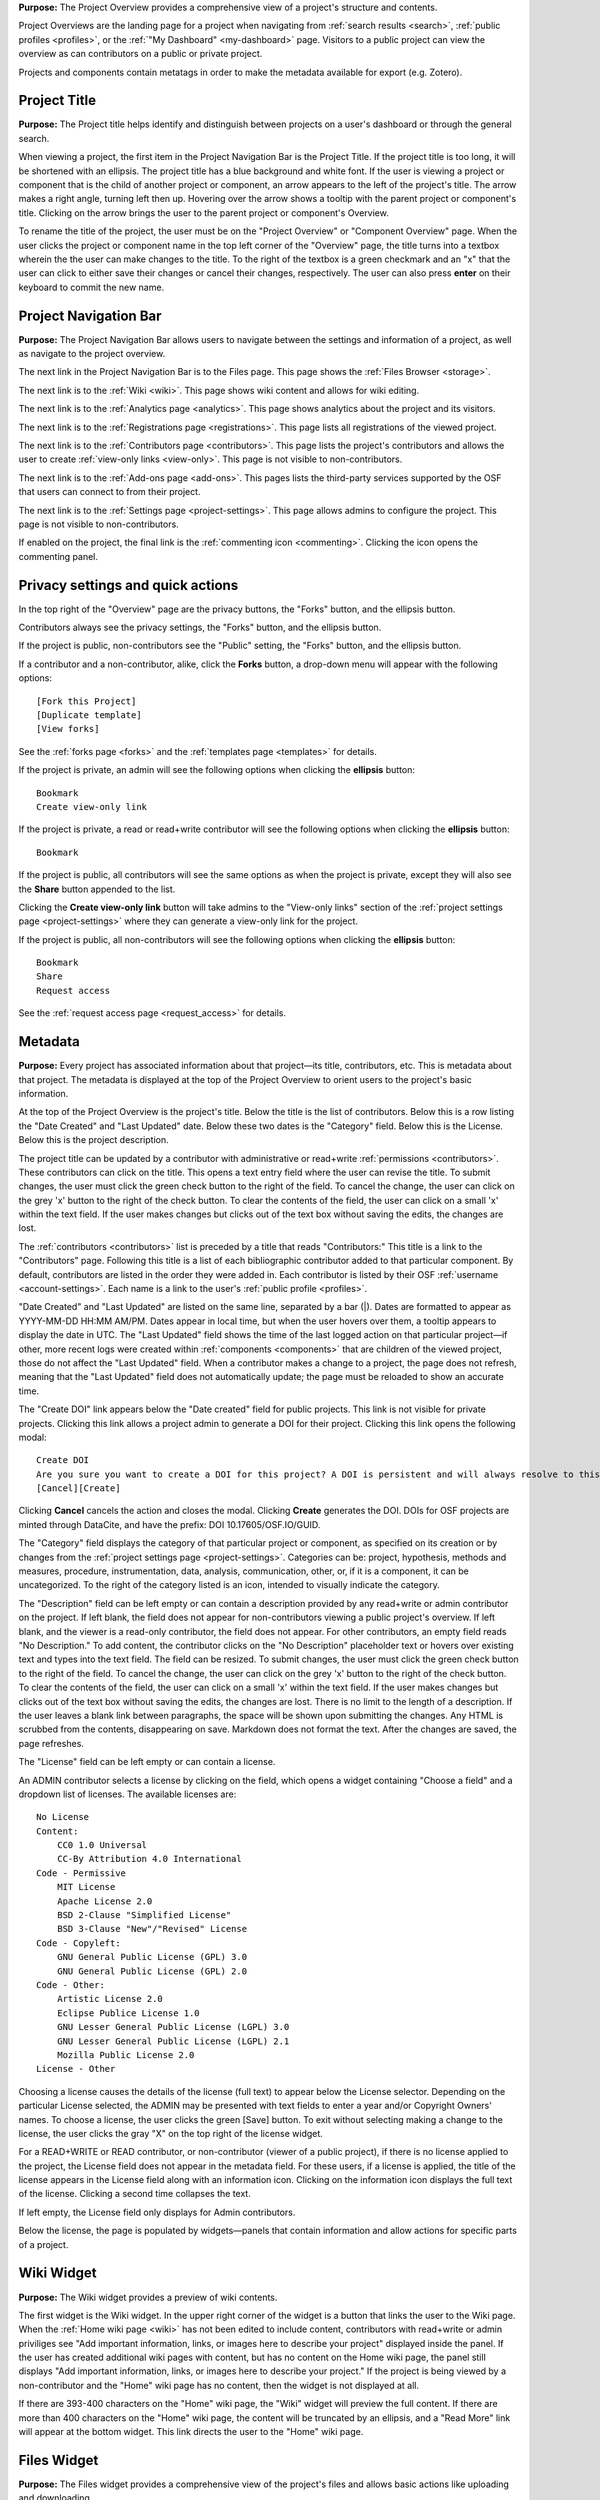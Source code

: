 
**Purpose:** The Project Overview provides a comprehensive view of a project's structure and contents.

Project Overviews are the landing page for a project when navigating from :ref:`search results <search>`,
:ref:`public profiles <profiles>`, or the :ref:`"My Dashboard" <my-dashboard>` page. Visitors to a public project can view the overview
as can contributors on a public or private project.

Projects and components contain metatags in order to make the metadata available for export (e.g. Zotero).

Project Title
-------------
**Purpose:** The Project title helps identify and distinguish between projects on a user's dashboard or through the general search.

When viewing a project, the first item in the Project Navigation Bar is the Project Title. If the project title is too long, it will be shortened with an ellipsis. The project title has a blue background and white font. If the user is viewing a project or component that is the child of another project or component, an arrow appears to the left of the project's title. The arrow makes a right angle, turning left then up. Hovering over the arrow shows a tooltip with the parent project or component's title. Clicking on the arrow brings the user to the parent project or component's Overview. 

To rename the title of the project, the user must be on the "Project Overview" or "Component Overview" page. When the user clicks the project or component name in the top left corner of the "Overview" page, the title turns into a textbox wherein the the user can make changes to the title. To the right of the textbox is a green checkmark and an "x" that the user can click to either save their changes or cancel their changes, respectively. The user can also press **enter** on their keyboard to commit the new name.

Project Navigation Bar
----------------------
**Purpose:** The Project Navigation Bar allows users to navigate between the settings and information of a project, as well as navigate to the project overview.

The next link in the Project Navigation Bar is to the Files page. This page shows the :ref:`Files Browser <storage>`.

The next link is to the :ref:`Wiki <wiki>`. This page shows wiki content and allows for wiki editing.

The next link is to the :ref:`Analytics page <analytics>`. This page shows analytics about the project and its visitors.

The next link is to the :ref:`Registrations page <registrations>`. This page lists all registrations of the viewed project.

The next link is to the :ref:`Contributors page <contributors>`. This page lists the project's contributors and allows the user to create :ref:`view-only links <view-only>`. This page is not visible to non-contributors.

The next link is to the :ref:`Add-ons page <add-ons>`. This pages lists the third-party services supported by the OSF that users can connect to from their project.

The next link is to the :ref:`Settings page <project-settings>`. This page allows admins to configure the project. This page is not visible to non-contributors.

If enabled on the project, the final link is the :ref:`commenting icon <commenting>`. Clicking the icon opens the commenting panel.


Privacy settings and quick actions
----------------------------------
In the top right of the "Overview" page are the privacy buttons, the "Forks" button, and the ellipsis button.

Contributors always see the privacy settings, the "Forks" button, and the ellipsis button. 

If the project is public, non-contributors see the "Public" setting, the "Forks" button, and the ellipsis button.

If a contributor and a non-contributor, alike, click the **Forks** button, a drop-down menu will appear with the following options::
  
      [Fork this Project]
      [Duplicate template]
      [View forks]
      
See the :ref:`forks page <forks>` and the :ref:`templates page <templates>` for details.

If the project is private, an admin will see the following options when clicking the **ellipsis** button::
  
    Bookmark
    Create view-only link

If the project is private, a read or read+write contributor will see the following options when clicking the **ellipsis** button::
  
    Bookmark

If the project is public, all contributors will see the same options as when the project is private, except they will also see the **Share** button appended to the list.

Clicking the **Create view-only link** button will take admins to the "View-only links" section of the :ref:`project settings page <project-settings>` where they can generate a view-only link for the project.

If the project is public, all non-contributors will see the following options when clicking the **ellipsis** button::
  
    Bookmark
    Share
    Request access

See the :ref:`request access page <request_access>` for details.


.. _overview-metadata:

Metadata
--------
**Purpose:** Every project has associated information about that project—its title, contributors, etc. This is metadata about that project.
The metadata is displayed at the top of the Project Overview to orient users to the project's basic information.

At the top of the Project Overview is the project's title. Below the title is the list of contributors. Below this is a row listing
the "Date Created" and "Last Updated" date. Below these two dates is the "Category" field. Below this is the License. Below this is the project description.

The project title can be updated by a contributor with administrative or read+write :ref:`permissions <contributors>`. These
contributors can click on the title. This opens a text entry field where the user can revise the title. To submit changes, the user
must click the green check button to the right of the field. To cancel the change, the user can click on the grey 'x' button
to the right of the check button. To clear the contents of the field, the user can click on a small 'x' within the text field.
If the user makes changes but clicks out of the text box without saving the edits, the changes are lost.

The :ref:`contributors <contributors>` list is preceded by a title that reads "Contributors:" This title is a link to the "Contributors" page. Following
this title is a list of each bibliographic contributor added to that particular component. By default, contributors are listed
in the order they were added in. Each contributor is listed by their OSF :ref:`username <account-settings>`. Each name is a link
to the user's :ref:`public profile <profiles>`.

"Date Created" and "Last Updated" are listed on the same line, separated by a bar (|). Dates are formatted to appear as
YYYY-MM-DD HH:MM AM/PM. Dates appear in local time, but when the user hovers over them, a tooltip appears to display the date in
UTC. The "Last Updated" field shows the time of the last logged action on that particular project—if other, more recent logs were created
within :ref:`components <components>` that are children of the viewed project, those do not affect the "Last Updated" field.
When a contributor makes a change to a project, the page does not refresh, meaning that the "Last Updated" field does not automatically
update; the page must be reloaded to show an accurate time.

The "Create DOI" link appears below the "Date created" field for public projects. This link is not visible for private projects. Clicking this link allows a project admin to generate a DOI for their project. Clicking this link opens the following modal::
  
    Create DOI
    Are you sure you want to create a DOI for this project? A DOI is persistent and will always resolve to this page.
    [Cancel][Create]

Clicking **Cancel** cancels the action and closes the modal. Clicking **Create** generates the DOI. DOIs for OSF projects are minted through DataCite, and have the prefix: DOI 10.17605/OSF.IO/GUID. 

The "Category" field displays the category of that particular project or component, as specified on its creation or by changes from the
:ref:`project settings page <project-settings>`. Categories can be: project, hypothesis, methods and measures, procedure, instrumentation,
data, analysis, communication, other, or‚ if it is a component, it can be uncategorized. To the right of the category listed is an icon,
intended to visually indicate the category.

The "Description" field can be left empty or can contain a description provided by any read+write or admin contributor on the project.
If left blank, the field does not appear for non-contributors viewing a public project's overview. If left blank, and the viewer
is a read-only contributor, the field does not appear. For other contributors, an empty field reads "No Description." To add content,
the contributor clicks on the "No Description" placeholder text or hovers over existing text and types into the text field.
The field can be resized.  To submit changes, the user
must click the green check button to the right of the field. To cancel the change, the user can click on the grey 'x' button
to the right of the check button. To clear the contents of the field, the user can click on a small 'x' within the text field.
If the user makes changes but clicks out of the text box without saving the edits, the changes are lost. There is no limit to
the length of a description. If the user leaves a blank link between paragraphs, the space will be shown upon submitting the changes.
Any HTML is scrubbed from the contents, disappearing on save. Markdown does not format the text. After the changes are saved, the page refreshes.

The "License" field can be left empty or can contain a license. 

An ADMIN contributor selects a license by clicking on the field, which opens a widget containing "Choose a field" and a dropdown list of licenses. The available licenses are::

    No License
    Content:
        CC0 1.0 Universal
        CC-By Attribution 4.0 International
    Code - Permissive
        MIT License
        Apache License 2.0
        BSD 2-Clause "Simplified License"
        BSD 3-Clause "New"/"Revised" License
    Code - Copyleft:
        GNU General Public License (GPL) 3.0
        GNU General Public License (GPL) 2.0
    Code - Other:
        Artistic License 2.0
        Eclipse Publice License 1.0
        GNU Lesser General Public License (LGPL) 3.0
        GNU Lesser General Public License (LGPL) 2.1
        Mozilla Public License 2.0
    License - Other

Choosing a license causes the details of the license (full text) to appear below the License selector. Depending on the particular License selected, the ADMIN may be presented with text fields to enter a year and/or Copyright Owners' names. To choose a license, the user clicks the green [Save] button. To exit without selecting making a change to the license, the user clicks the gray "X" on the top right of the license widget.

For a READ+WRITE or READ contributor, or non-contributor (viewer of a public project), if there is no license applied to the project, the License field does not appear in the metadata field. For these users, if a license is applied, the title of the license appears in the License field along with an information icon. Clicking on the information icon displays the full text of the license. Clicking a second time collapses the text. 

If left empty, the License field only displays for Admin contributors. 

Below the license, the page is populated by widgets—panels that contain information and allow actions for specific parts of a project.

Wiki Widget
-----------
**Purpose:** The Wiki widget provides a preview of wiki contents.

The first widget is the Wiki widget. In the upper right corner of the widget is a button that links the user to the Wiki page. When the :ref:`Home wiki page <wiki>` has not been edited to include content, contributors with read+write or admin priviliges see "Add important information, links, or images here to describe your project" displayed inside the panel. If the user has created additional wiki pages with content, but has no content on the Home wiki page, the panel still displays "Add important information, links, or images here to describe your project." If the project is being viewed by a non-contributor and the "Home" wiki page has no content, then the widget is not displayed at all.

If there are 393-400 characters on the "Home" wiki page, the "Wiki" widget will preview the full content. If there are more than 400 characters on the "Home" wiki page, the content will be truncated by an ellipsis, and a "Read More" link will appear at the bottom widget. This link directs the user to the "Home" wiki page.

Files Widget
------------
**Purpose:** The Files widget provides a comprehensive view of the project's files and allows basic actions like uploading and downloading.

Below the Wiki widget is the Files widget. In the upper right corner of the widget is a button that links the user to the Files page.
Below the panel header is a grey toolbar. Below the toolbar is the File Browser.

The Files widget is a smaller instantiation of the :ref:`Files Browser <storage>`. It is displayed, on the Project Overview, below
the Wiki widget.

The user can view their components and corresponding files in a tree structure in the Files widget. The user can move files from project to components and vice versa (within the same overall project) by dragging and dropping into the designated storage. If the user moves a file to another location within the same project that already has a file with that same name, the following modal appears::
  
  Replace "[filename]"?
  An item named  "Architecture in Chicago.docx" already exists in this location.
  "Keep Both" will retain both files (and their version histories) in this location.
  "Replace" will overwrite the existing file in this location. You will lose previous versions of the overwritten file. You will keep previous versions of the moved file.
  "Cancel" will cancel the move.
  [Cancel][Keep Both][Replace]
  
Clicking **Cancel** cancels the file move. Clicking **Keep Both** keeps the original file and adds the newly moved file to the location. Clicking **Replace** replaces the original file in the second location with the newly moved file. The file always remains in the first location.

Citation Widget
---------------
**Purpose:** The "Citation" widget provides a pre-formatted citation referencing the viewed OSF project or component.

The Citation widget is locate to the right of the Wiki widget. Every project and component on the OSF has a unique and permanent URL, allowing
each one to be cited.

The Citation widget is collapsed by default, showing only the panel header, "Citation," on the left and the project's URL on the right.
Clicking the expand button to the right of the project's URL expands the widget. Three citations of the project are provided within the
panel's body. The first is a citation in APA format, the second in MLA format, the third in Chicago format. A dropdown below the three options
allows the user to select another citation format.

Clicking on the dropdown opens a text field with directions below the entry field reading::

    Please enter 1 or more character

When the user enters a query the results return relevant citation formats. Selecting one creates a well below the dropdown, providing the citation
for the project or component in the requested format. The user can clear their selection by clicking an 'x' in the dropdown. If
the query returns no results the dropdown returns, below the text field::

    No matches found

If the user collapses the citation widget with an alternative format selected from the dropdown, on re-expansion the format is still selected
and the citation is still provided.

Any user visiting a public project can view the Citation widget and select an additional citation style from the dropdown.

.. _component-widget:

Components Widget
-----------------
**Purpose:** The "Components" widget allows users to view and create new components as well as link projects.

The "Components" widget is located below the "Citation" widget. This widget shows all child components and any linked projects.

When a project has no links or components within it, the "Components" widget is not displayed for either read-only contributors and non-contributors. 

When a project has no links or components within it, the "Components" widget *is* dislpayed for contributors with read+write or admin permissions. These contributors see the two buttons and the following message::
  
  Add components to organize your [project/component]
  
Components within this widget show basic metadata about the component: 
  
In the widget's heading, two buttons are visible: "Add Component" and "Link Projects."

Add a Component
^^^^^^^^^^^^^^^
Clicking the "Add Component" button opens a modal::

    Create new component
    [text field: "Title"]
    ["Affiliation"]
    [Checkbox: Add contributors from [Parent Project]]
    [Checkbox: Add tags from [Parent Project]]
    ["License"]
    [ drop-down menu: "More"]
      > [text field: "Description"]
        [drop-down menu: "Category (for descriptive purposes)"]
    [Cancel][Create]

The first field in the modal is an empty text field with placeholder text that reads "Enter component Title." The user can enter a title of any length, however,
on save, only the first 200 characters will be saved to the title.

If the user is affiliated with an institution, the institutional logo will appear in the "Affilation" section. Affiliation are selected automatically and added to a component upon creation. If the user does not want to affiliate their component, they can click the logo to deselect it from the component.

If the user wants the component to inherit the parent project's contributors, they can check the box next to "Add contributors from [parent project]." Contributors will not be added from the parent project if this box is left unchecked. If the user selected to add contributors from the parent project, they are all added with the same permissions as the parent. 

If the user wants the component to inherit the parent project's tags, they can check the box next to "Add tags from [parent project]."

The "License" section simply has a line of text that reads: "This component will inherit the same license as [parent project]. Learn more (links to:http://help.osf.io/s/support/m/projects/l/524050-license-your-project)].

Clicking the **More** drop-down menu causes a sub-section to unfold to show the "Description" and "Category" fields. The user can enter a description into the field or leave it blank. The user can also select a category from the drop-down menu or keep the default option of "Uncategorized." The other categories are: "Analysis," "Communication," "Data," "Hypothesis," "Instrumentation," "Methods and Measures," "Procedure," "Project," "Software," and "Other."

After clicking **Create**, a confirmation modal appears::

  New component created successfully!
  [Keep working here][Go to new component]

Clicking **Keep working here** keeps the user on the "Project Overview" page. Clicking **Go to new component** takes the user to the new "Component Overview" page.

Adding Links
^^^^^^^^^^^^
**Purpose**: This feature enables users to link between personal or public projects, components, and registrations.

Clicking the **Link Projects** button opens a modal::

    Link other OSF projects
    <text field> "Search projects"
    [Search all projects][Search my projects]
    
The "Search my projects" button is selected by default. 

Below the search buttons are two tabs, one labeled "Projects" and one labeled "Registrations." "Projects" is selected by default. Below "Projects" are the results::
  
    Results: My Projects

The results are paginated, displaying 4 at a time. Selecting the "Registrations" tab shows the user's registrations::
  
    Results: My Registrations

Like projects, the results are paginated, displaying 4 at a time.

The user can type a project or registration title into the "Search projects" field, and click the either the **Search all projects** button or the **Search my projects** button to find the project/registration.
If the user clicks the **Search all Projects** button, all public OSF projects, components, and registrations whose title matches the query will be returned. If the user clicks the **Search my projects** button,
all of the user's OSF projects, components, and registrations whose title matches their query will be returned. 

Project results are displayed in a table format, as follows::
  
  <project title> | Created: YYYY-MM-DD HH:MM AM/PM | <lastname of first listed contributor>
                    Modified: YYYY-MM-DD HH:MM AM/PM

In the author column, if more than one author is listed on project, the last names appear as "<lastname et al.>".

Registration results are also displayed in a table format, as follows::
  
    <registration title> | Registered: YYYY-MM-DD HH:MM AM/PM | <lastname of first listed contributor>
    
In the author column, if more than one author is listed on project, the last names appear as "<lastname et al.>".

To the left of each project and registration title is a green square button marked with a '+' sign. 

Clicking **+** selects the project or registration from the results. The "+" sign is replaced by a gray button with a "-" sign.
Clicking **-** loads the button until it returns back to the green "+" button. 

The user can select up to any number of projects or registrations from the results. The user can switch between the "Projects" and
"Registrations" tabs, selecting from each, and selected results will be saved and applied upon adding. After the user has selected
the project(s)/registration(s), they can click the **Done** button in the bottom right of the modal to add the linked projects/registrations to their project. Upon
clicking **Done**, the page refreshes and the linked project(s)/registration(s) will appear in the list in the "Components" widget.

Linked projects/registrations are formatted as described in the :ref:`Component widget format section <component-format>` below. Links are marked by a lock symbol to the left of the project/registration title. To the right of the title are an "x" icon and "fork" icon.
Hovering over the **x** opens the following tooltip::
  
  Remove link

Clicking the **x** opens the following confirmation modal::
  
    Remove this link?
    Are you sure you want to remove this link? This will not remove the project this link refers to.
    [Cancel][Remove]
    
Clicking the **Cancel** button cancels the action and closes the modal. Clicking the **Remove** button closes the modal and removes the linked project/registration from the "Components" widget.

Hovering over the **fork** icon opens the following tooltip::
  
    Create a fork of <project title>
    
Clicking the **fork** icon opens the following confirmation modal::
  
    Fork this project?
    Are you sure you want to fork this project?
    [Cancel][Fork]

Clicking the **Cancel** button cancels the action and closes the modal. Clicking the **Fork** button closes the modal, but the page is grayed out and a message appears::
  
    Please wait

After the fork is created, the following confirmation modal appears::
  
    Fork created successfully@
    [Keep working here][Go to new fork]

Clicking the **Keep working here** button closes the modal, and the user stays on their project "Overview" page. Clicking the **Go to new fork** button takes the user to the
forked project's "Overview" page.

Clicking the **fork** icon on a linked registration creates a regular forked project out of the registration. To make a registration out of the fork, the user would need to register themselves.

Viewing links
^^^^^^^^^^^^^
See the :ref:`Analytics page <analytics_links>` for information.

.. _component-format:
Component widget format
^^^^^^^^^^^^^^^^^^^^^^^
Components and links are listed in the Components widget with their title, contributors, description, category, and privacy symbols. Components are listed
in the order in which they were added. Components can be dragged and dropped to re-order. After re-ordering components, the user can refresh the page and the changes will be visible.

If one of the components is private, to the left of the title and category symbol is a lock. If the component
is public, there is no symbol. Titles link to the project/component/link's overview page. Below the titles are the names of the first three contributors;
if there are more contributors, they are indicated by the addition of "& <#> more."" Clicking on a contributor's name brings the user to the contributor's
public profile. Clicking on "& <#> more" brings the user to the Overview page for the project/component/link.

The component shows a snippet of the description of up to 3 lines. If the description is longer, the snippet will be tailored off by an ellipsis. If the component does not have a description, no description is displayed for the component in the "Components" section of the parent project.

To the right of the element's title is an ellipsis that, when clicked, gives contributors options to manage the component directly from the parent's "Overview" page.

The ellipsis is visible only to contributors, and is only on components. 

When an admin clicks the ellipsis, a drop-down menu appears with the following options::
  
    Manage Contributors
    Settings
    Delete
    
Read and read+write contributors only see::
  
    Manage Contributors
    Settings
    
Clicking **Manage Contributors** takes the user to the component's "Contributors" page - the view depeonds to the user's level of permissions.

Clicking **Settings** takes the user to the component's "Settings" page - the view depeonds to the user's level of permissions.

Clicking **Delete** enables the user to delete the component and its children. If the component has children, a modal will appear from which the user must select all child components before deleting the parent component::
  
    Delete component
    This component contains subcomponents. To delete this component, you must also delete all subcomponents. This action is irreversible.
    Select: All components                  * project or component contains a preprint
    <component hierarchy>      
    [Cancel][Continue]
    
Clicking the **All components** link selects all child components to be deleted. If a child component is left unselected, the "Continue" button at the bottom of the modal will be disabled. If the user deleting the component does not have admin permissions on all child components, they will be unable to delete these child components and, therefore, the parent component. The checkboxes next to these child components will be disabled, along with the "Continue" button at the bottom of the modal. The user can hover over the checkboxes to see a tooltip explaining why these components cannot be deleted::
  
    You must have admin permissions on this component to be able to delete it.
    
If a child component contains a preprint, an asterisk will appear next to its title in the modal. Deleting a child component with a preprint will also delete the preprint.

Once the user selects all child components from the modal, they will be able to click the **Continue** button. Upon clicking **Continue**, the user will be directed to a final confirmation modal::
  
    Delete component and subcomponents
    The following component and subcomponents will be deleted
    <component hierachy>
    Please note that deleting your component will erase all your component data and this process is IRREVERSIBLE. Deleted component and subcomponents will no longer be available to other contributors on the component.
    Type the following to continue: <confirmation word>
    [Back][Cancel][Delete]

The "Delete" button will be disabled until the user enters the confirmation word into the field. Upon entering the confirmation word, the user can click **Delete**.

If the component does not contain child components, the user will go through only one modal to confirm the deletion of the component::
  
    Are you sure you want to delete this component?
    It will no longer be available to other contributors on the project.
    Type the following to continue: <confirmation word>
    [Cancel][Delete]

After deleting the component, the user will see a dismissable confirmation banner on the top-level project "Overview" page::
  
    Component has been successfully deleted.

If the component contained children, the user will see a confirmation modal::
    
    Your component has been successfully deleted.
    [OK]

Clicking the **OK** button dismisses the modal, and returns the user to the parent project "Overview" page.


.. _tags:

Tags Widget
-----------
**Purpose:** The Tags widget allows users to provide keywords relevant to their project to enhance discoverability of their work.

The "Tags" widget is located below the components widget. When no tags are added, contributors with read+write or admin permissions
see text that reads: "add a tag to enhance discoverability." If the user is not a contributor on the project, or only has read permissions, and no
tags have been added, the "Tags" widget is not visible.

Contributors with read+write or admin permissions can add a tag by clicking inside the "Tags" widget and typing in a word. 
Pressing the return key will add the tag. Inserting a comma after a tag will also add the tag. Entering the same tag more
than once is not supported. If the user attempts to enter the same tag twice, the tag will not be added. Read contributors
and non-contributors see the tags but cannot edit or remove them. Admins and read+write contributors will see a
black 'x' to the right of the tag that they can click to remove the tag.

After the user has added tag(s), the text "Add a tag" appears to the right of the last tag. If the user deletes all tags, the text in the widget reads "add a tag." 
Refreshing the page returns the original text "add a tag to enhance discoverability" to the widget. 

Clicking on a tag takes the user to the OSF "Search" page where other projects, registrations, or preprints with the same tag are returned. If no results are returned,
the message "No results found" appears at the top of the page.

The query in the search bar is as follows::
  
    (tags:"[keyword]")

.. _activity:

Recent Activity Widget
----------------------
**Purpose:** The Recent Activity widget shows users the logged actions for the viewed project or component, its children, and its registrations.

The Recent Activity widget appears below the Tags widget. Below the panel title, "Recent Activity," is muted text that reads::

    All times displayed at ____ UTC offset.

Times are displayed in local time, and the correct offset is indicated in the above text.

Below this is a list of all logged actions on the project/component, its children, and registrations displayed in chronological order with the most recent action listed at the top. Actions are listed in two columns—the left shows the date and time (YYYY-MM-DD HH:MM AM/PM).
Hovering over a time shows a tooltip with the date and time in UTC.

In the right column is a description of the log, first listing the user who committed the action, then the action and the
affected component or project. For example::

    [Username] tagged [project] as [tag]
    [Username] added [Username] as contributor(s) to [project name]

When an admin adds more than three contributors to a project at a time, only the first three contributors are shown in the log, and the rest are represented by the remaining number::
  
    [Username] added [username], [username], [username] and [#] others as contributor(s) to [project name]

Users, files, projects, components, preprints, registrations, and wikis are linked to their corresponding pages.

Only the ten most recent logs are shown at once. The full list of logs are paginiated. Pagination behavior is described in detail :ref:`here <pagination>`.

Viewing a redirect Link
-----------------------
**Purpose:** Users who configure a redirect link give visitors the option to follow an external link from the "Overview" page. Visitors are prompted to redirect to this link upon entering the OSF project. 

If configured (see :ref:`Configuring a redirect link <redirect link>`) visitors to the project will immediately see a modal that reads::

    This project contains a forward to 
    [URL]
    [Cancel] [Redirect]

Clicking **Cancel** will allow the user to stay on the OSF project. Clicking the link itself or **Redirect** will take the user to the external link. 
